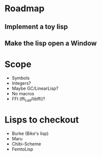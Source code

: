 * Roadmap
** Implement a toy lisp
** Make the lisp open a Window

* Scope
  - Symbols
  - Integers?
  - Maybe GC/LinearLisp?
  - No macros
  - FFI (ffi_call/libffi)?

* Lisps to checkout
- Burke (Bike's lisp)
- Maru
- Chibi-Scheme
- FemtoLisp

